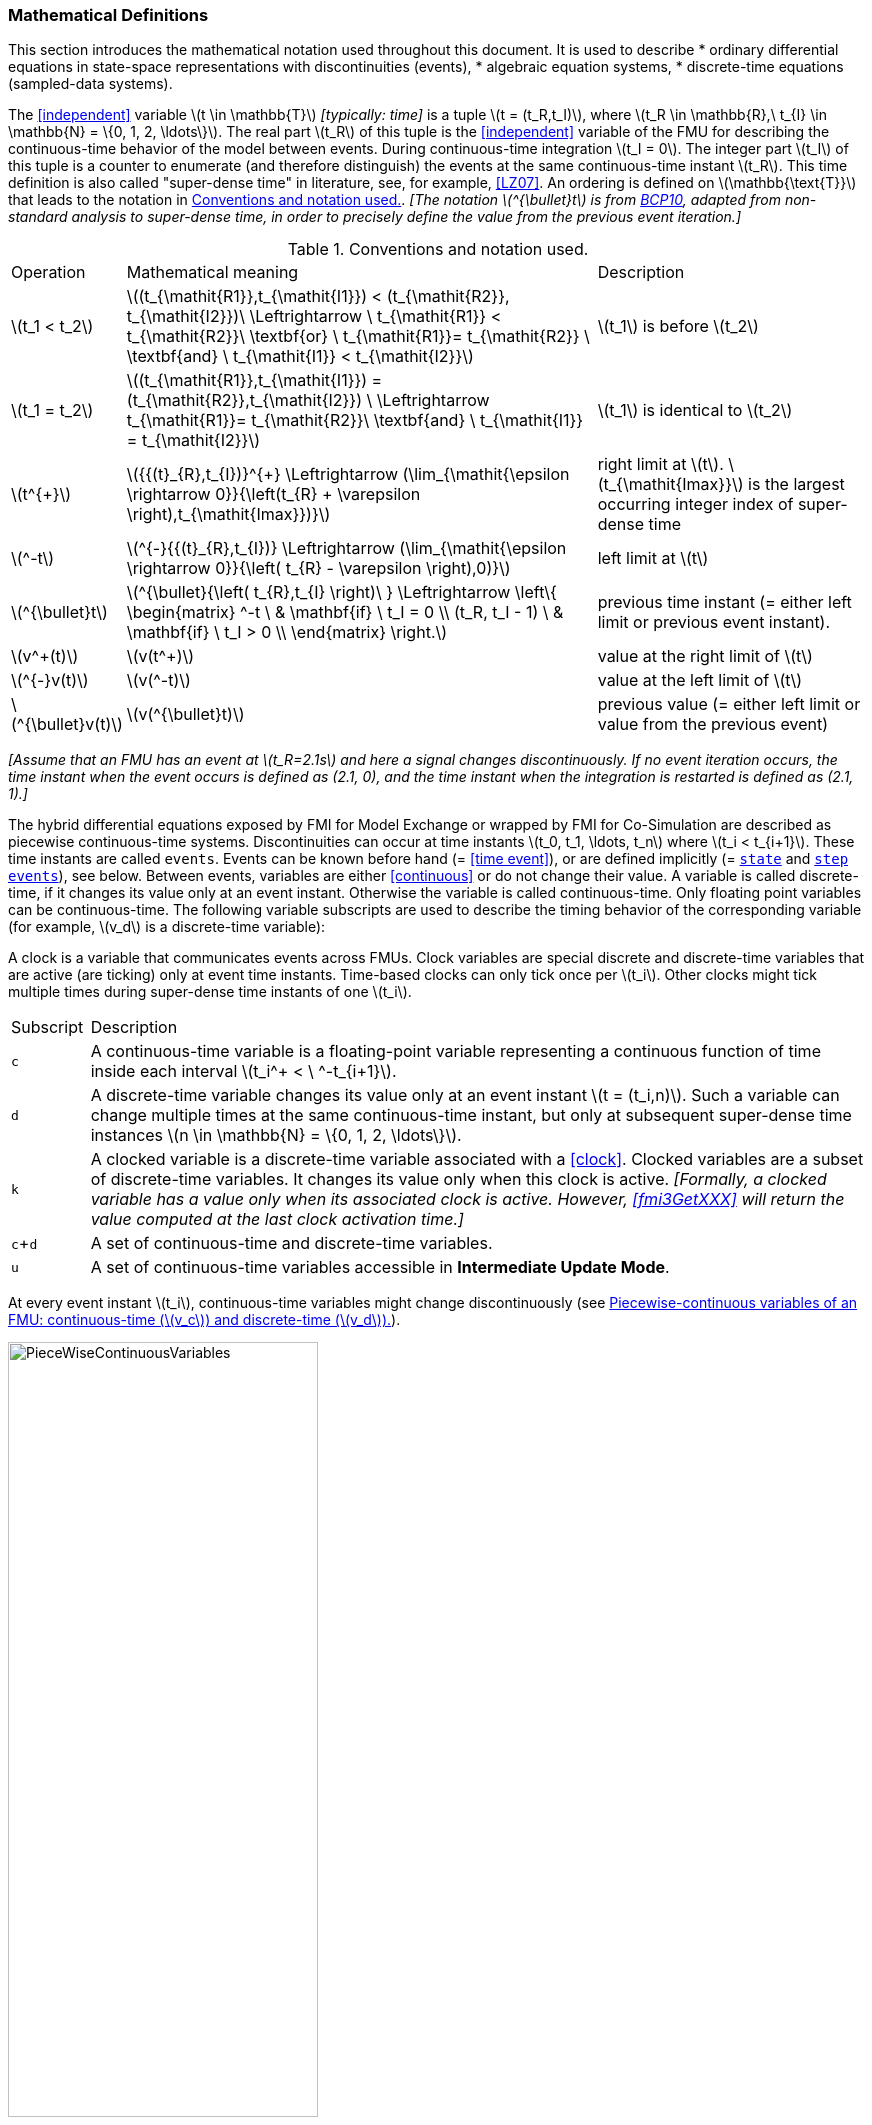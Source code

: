 === Mathematical Definitions [[mathematical-definitions]]

This section introduces the mathematical notation used throughout this document.
It is used to describe
 * ordinary differential equations in state-space representations with discontinuities (events),
 * algebraic equation systems,
 * discrete-time equations (sampled-data systems).

The <<independent>> variable latexmath:[t \in \mathbb{T}] _[typically: time]_ is a tuple latexmath:[t = (t_R,t_I)], where latexmath:[t_R \in \mathbb{R},\ t_{I} \in \mathbb{N} = \{0, 1, 2, \ldots\}].
The real part latexmath:[t_R] of this tuple is the <<independent>> variable of the FMU for describing the continuous-time behavior of the model between events.
During continuous-time integration latexmath:[t_I = 0].
The integer part latexmath:[t_I] of this tuple is a counter to enumerate (and therefore distinguish) the events at the same continuous-time instant latexmath:[t_R].
This time definition is also called "super-dense time" in literature, see, for example, <<LZ07>>.
An ordering is defined on latexmath:[\mathbb{\text{T}}] that leads to the notation in <<table-model-exchange-math-notation>>.
_[The notation latexmath:[^{\bullet}t] is from <<BCP10,BCP10>>, adapted from non-standard analysis to super-dense time, in order to precisely define the value from the previous event iteration.]_

.Conventions and notation used.
[#table-model-exchange-math-notation]
[cols="1,7,4"]
|====
|Operation
|Mathematical meaning
|Description

^|latexmath:[t_1 < t_2]
|latexmath:[(t_{\mathit{R1}},t_{\mathit{I1}}) < (t_{\mathit{R2}}, t_{\mathit{I2}})\ \Leftrightarrow \ t_{\mathit{R1}} < t_{\mathit{R2}}\ \textbf{or} \ t_{\mathit{R1}}= t_{\mathit{R2}} \ \textbf{and} \ t_{\mathit{I1}} < t_{\mathit{I2}}]
|latexmath:[t_1] is before latexmath:[t_2]

^|latexmath:[t_1 = t_2]
|latexmath:[(t_{\mathit{R1}},t_{\mathit{I1}}) = (t_{\mathit{R2}},t_{\mathit{I2}}) \ \Leftrightarrow  t_{\mathit{R1}}= t_{\mathit{R2}}\ \textbf{and} \ t_{\mathit{I1}} = t_{\mathit{I2}}]
|latexmath:[t_1] is identical to latexmath:[t_2]

^|latexmath:[t^{+}]
|latexmath:[{{(t}_{R},t_{I})}^{+} \Leftrightarrow (\lim_{\mathit{\epsilon \rightarrow 0}}{\left(t_{R} + \varepsilon \right),t_{\mathit{Imax}})}]
|right limit at latexmath:[t].
latexmath:[t_{\mathit{Imax}}] is the largest occurring integer index of super-dense time

^|latexmath:[^-t]
|latexmath:[^{-}{{(t}_{R},t_{I})} \Leftrightarrow (\lim_{\mathit{\epsilon \rightarrow 0}}{\left( t_{R} - \varepsilon \right),0)}]
|left limit at latexmath:[t]

^|latexmath:[^{\bullet}t]
|latexmath:[^{\bullet}{\left( t_{R},t_{I} \right)\ } \Leftrightarrow \left\{ \begin{matrix} ^-t \ & \mathbf{if} \ t_I = 0 \\ (t_R, t_I - 1) \ & \mathbf{if} \ t_I > 0 \\ \end{matrix} \right.]
|previous time instant (= either left limit or previous event instant).

^|latexmath:[v^+(t)]
|latexmath:[v(t^+)]
|value at the right limit of latexmath:[t]

^|latexmath:[^{-}v(t)]
|latexmath:[v(^-t)]
|value at the left limit of latexmath:[t]

^|latexmath:[^{\bullet}v(t)]
|latexmath:[v(^{\bullet}t)]
|previous value (= either left limit or value from the previous event)
|====

_[Assume that an FMU has an event at latexmath:[t_R=2.1s] and here a signal changes discontinuously._
_If no event iteration occurs, the time instant when the event occurs is defined as (2.1, 0), and the time instant when the integration is restarted is defined as (2.1, 1).]_

The hybrid differential equations exposed by FMI for Model Exchange or wrapped by FMI for Co-Simulation are described as piecewise continuous-time systems.
Discontinuities can occur at time instants latexmath:[t_0, t_1, \ldots, t_n] where latexmath:[t_i < t_{i+1}].
These time instants are called `events`.
Events can be known before hand (= <<time event>>), or are defined implicitly (= <<state event,`state`>> and <<step event,`step events`>>), see below.
Between events, variables are either <<continuous>> or do not change their value.
A variable is called discrete-time, if it changes its value only at an event instant.
Otherwise the variable is called continuous-time.
Only floating point variables can be continuous-time.
The following variable subscripts are used to describe the timing behavior of the corresponding variable (for example, latexmath:[v_d] is a discrete-time variable):

A clock is a variable that communicates events across FMUs.
Clock variables are special discrete and discrete-time variables that are active (are ticking) only at event time instants.
Time-based clocks can only tick once per latexmath:[t_i].
Other clocks might tick multiple times during super-dense time instants of one latexmath:[t_i].

[cols="1,10"]
|====
|Subscript
|Description

|`c`
|A continuous-time variable is a floating-point variable representing a continuous function of time inside each interval latexmath:[t_i^+ < \ ^-t_{i+1}].

|`d`
|A discrete-time variable changes its value only at an event instant latexmath:[t = (t_i,n)].
Such a variable can change multiple times at the same continuous-time instant, but only at subsequent super-dense time instances latexmath:[n \in \mathbb{N} = \{0, 1, 2, \ldots\}].

|`k`
|A clocked variable is a discrete-time variable associated with a <<clock>>.
Clocked variables are a subset of discrete-time variables.
It changes its value only when this clock is active.
_[Formally, a clocked variable has a value only when its associated clock is active.
However, <<fmi3GetXXX>> will return the value computed at the last clock activation time.]_

|`c`+`d`
|A set of continuous-time and discrete-time variables.

|`u`
|A set of continuous-time variables accessible in *Intermediate Update Mode*.

|====

At every event instant latexmath:[t_i], continuous-time variables might change discontinuously (see <<figure-piecewise-continuous-variables>>).

// TODO: fix the following table: 1) include clocked variable v_k 2) fix left and right limits (-+) of v_d 3) t_0  to t_{i-1} etc.

.Piecewise-continuous variables of an FMU: continuous-time (latexmath:[v_c]) and discrete-time (latexmath:[v_d]).
[#figure-piecewise-continuous-variables]
image::images/PieceWiseContinuousVariables.svg[width=60%]

The mathematical description of an FMU uses the following variables:

[cols="1,10"]
|====
|Variable
|Description

|latexmath:[t]
|<<independent>> variable _[typically: time]_ latexmath:[\in \mathbb{T}].
This variable is defined with <<causality>> = <<independent>>.
All other variables are functions of this independent variable.

For Co-Simulation and Scheduled Execution: +
The i-th communication point is denoted as latexmath:[t_i] +
The communication step size is denoted as latexmath:[h_i = t_{i+1} - t_i] +

|latexmath:[\mathbf{v}]
|A vector of all exposed variables (all variables defined in element `<ModelVariables>`, see <<definition-of-model-variables>>).
A subset of the variables is selected via a subscript.

_[Example:_ latexmath:[\mathbf{v}_{\mathit{initial=exact}}] _are variables defined with attribute <<initial>> = <<exact>> (see <<definition-of-model-variables>>)._
_These are <<parameter,`parameters`>> and <<start>> values of other variables, such as initial values for <<state,`states`>>, state derivatives or <<output,`outputs`>>.]_

|latexmath:[\mathbf{p}]
|Parameters.
The symbol without a subscript references <<parameter,`parameters`>> (variables with <<causality>> = <<parameter>>).
A subset of the variables is selected via a subscript.

_[Example: Dependent <<parameter,`parameters`>> (variables with <<causality>> = <<calculatedParameter>>) are denoted as_ latexmath:[\mathbf{p}_{\mathit{calculated}}] _and <<tunable>> <<parameter,`parameters`>> (variables with <<causality>> = <<parameter>> and <<variability>> = <<tunable>>) are denoted as_ latexmath:[\mathbf{p}_{\mathit{tune}}] _.]_

|latexmath:[\mathbf{u}]
|Input variables.
The values of these variables are defined outside of the model.
Variables of this type are defined with attribute <<causality>> = <<input>>.

|latexmath:[\mathbf{y}], latexmath:[\mathbf{y^{(j)}}]
|Output variables.
The values of these variables are computed in the FMU and they are designed to be used outside the FMU.
Variables of this type are defined with attribute <<causality>> = <<output>>.
For CS and SE: Also j-th derivatives latexmath:[\mathbf{y}^{(j)}(t_{i+1})] can be provided if supported by the FMU.

|latexmath:[\mathbf{w}]
|Local variables of the FMU that must not be used for FMU connections.
Variables of this type are defined with attribute <<causality>> = <<local>>.

|latexmath:[\mathbf{z}]
|A vector of floating point continuous-time variables representing the event indicators used to define <<state event,`state events`>> (see <<figure-events>>).

|latexmath:[\mathbf{x}_c]
|A vector of floating point continuous-time variables representing the continuous-time <<state,`states`>>.

|latexmath:[\mathbf{x}_d] +
latexmath:[^{\bullet}\mathbf{x}_d]
|latexmath:[\mathbf{x}_d] is a vector of (internal) discrete-time variables (of any type) representing the discrete-time states. +
latexmath:[{}^{\bullet}\mathbf{x}_d] is the value of latexmath:[\mathbf{x}_d] at the previous super-dense time instant. +

|latexmath:[T_{\mathit{next}}]
|At initialization or at an event instant, an FMU can define the next time instant latexmath:[T_{\mathit{next}}], at which the next time event occurs (see also the definition of <<EventMode,events>>).
Every event removes automatically a previous definition of latexmath:[T_{\mathit{next}}], and it must be explicitly defined again, even if a previously defined latexmath:[T_{\mathit{next}}] was not yet reached (see <<fmi3NewDiscreteStates>>).

|latexmath:[\mathbf{r}]
|A vector of Boolean variables representing relations: latexmath:[r_{j} := z_{j} > 0].
When entering *Continuous-Time Mode* all relations reported via the event indicators latexmath:[\mathbf{z}] are fixed and during this mode these relations are replaced by latexmath:[^{\bullet}\mathbf{r}].
Only during *Initialization Mode* or *Event Mode* the domains latexmath:[z_{j} > 0] can change.
_[For more details, see <<Remark3,Remark 3>> below.]_
|====
